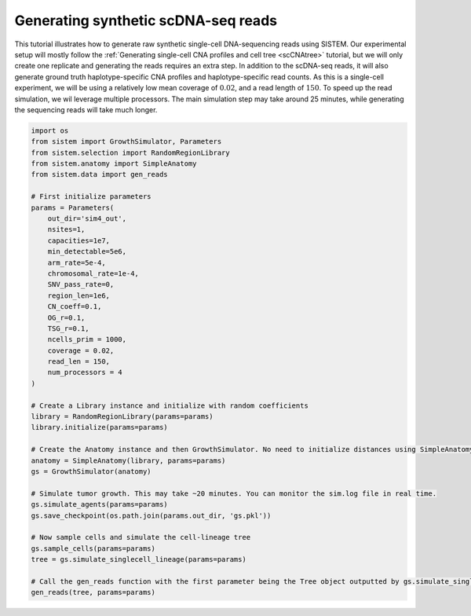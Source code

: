 Generating synthetic scDNA-seq reads
====================================

This tutorial illustrates how to generate raw synthetic single-cell DNA-sequencing reads using SISTEM. Our experimental setup will mostly follow the :ref:`Generating single-cell CNA profiles and cell tree <scCNAtree>` tutorial, but we will only create one replicate and generating the reads requires an extra step. In addition to the scDNA-seq reads, it will also generate ground truth haplotype-specific CNA profiles and haplotype-specific read counts. As this is a single-cell experiment, we will be using a relatively low mean coverage of :math:`0.02`, and a read length of :math:`150`. To speed up the read simulation, we wil leverage multiple processors. The main simulation step may take around 25 minutes, while generating the sequencing reads will take much longer.

.. code-block:: python

    import os
    from sistem import GrowthSimulator, Parameters
    from sistem.selection import RandomRegionLibrary
    from sistem.anatomy import SimpleAnatomy
    from sistem.data import gen_reads

    # First initialize parameters
    params = Parameters(
        out_dir='sim4_out',
        nsites=1,
        capacities=1e7,
        min_detectable=5e6,
        arm_rate=5e-4,
        chromosomal_rate=1e-4,
        SNV_pass_rate=0,
        region_len=1e6,
        CN_coeff=0.1,
        OG_r=0.1,
        TSG_r=0.1,
        ncells_prim = 1000,
        coverage = 0.02,
        read_len = 150,
        num_processors = 4
    )

    # Create a Library instance and initialize with random coefficients
    library = RandomRegionLibrary(params=params)
    library.initialize(params=params)

    # Create the Anatomy instance and then GrowthSimulator. No need to initialize distances using SimpleAnatomy.
    anatomy = SimpleAnatomy(library, params=params)
    gs = GrowthSimulator(anatomy)

    # Simulate tumor growth. This may take ~20 minutes. You can monitor the sim.log file in real time.
    gs.simulate_agents(params=params)
    gs.save_checkpoint(os.path.join(params.out_dir, 'gs.pkl'))

    # Now sample cells and simulate the cell-lineage tree
    gs.sample_cells(params=params)
    tree = gs.simulate_singlecell_lineage(params=params)
    
    # Call the gen_reads function with the first parameter being the Tree object outputted by gs.simulate_singlecell_lineage.
    gen_reads(tree, params=params)

